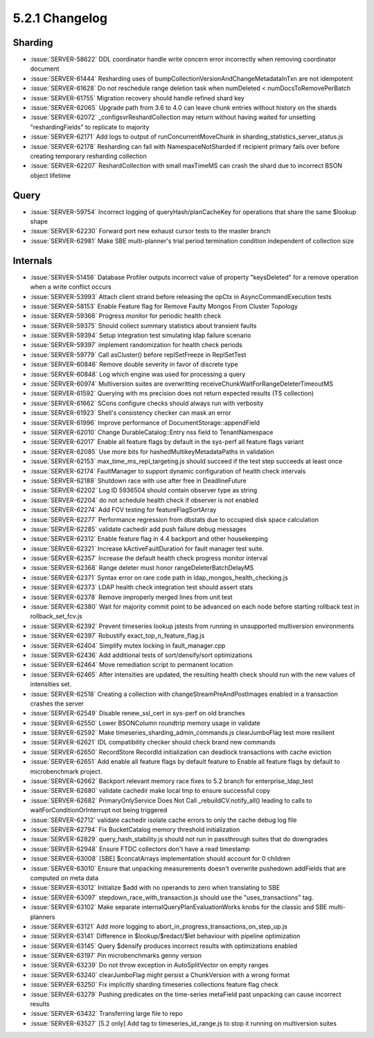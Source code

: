.. _5.2.1-changelog:

5.2.1 Changelog
---------------

Sharding
~~~~~~~~

- :issue:`SERVER-58622` DDL coordinator handle write concern error incorrectly when removing coordinator document
- :issue:`SERVER-61444` Resharding uses of bumpCollectionVersionAndChangeMetadataInTxn are not idempotent
- :issue:`SERVER-61628` Do not reschedule range deletion task when numDeleted < numDocsToRemovePerBatch
- :issue:`SERVER-61755` Migration recovery should handle refined shard key
- :issue:`SERVER-62065` Upgrade path from 3.6 to 4.0 can leave chunk entries without history on the shards
- :issue:`SERVER-62072` _configsvrReshardCollection may return without having waited for unsetting "reshardingFields" to replicate to majority
- :issue:`SERVER-62171` Add logs to output of runConcurrentMoveChunk in sharding_statistics_server_status.js
- :issue:`SERVER-62178` Resharding can fail with NamespaceNotSharded if recipient primary fails over before creating temporary resharding collection
- :issue:`SERVER-62207` ReshardCollection with small maxTimeMS can crash the shard due to incorrect BSON object lifetime

Query
~~~~~

- :issue:`SERVER-59754` Incorrect logging of queryHash/planCacheKey for operations that share the same $lookup shape
- :issue:`SERVER-62230` Forward port new exhaust cursor tests to the master branch
- :issue:`SERVER-62981` Make SBE multi-planner's trial period termination condition independent of collection size

Internals
~~~~~~~~~

- :issue:`SERVER-51456` Database Profiler outputs incorrect value of property "keysDeleted"  for a remove operation when a write conflict occurs
- :issue:`SERVER-53993` Attach client strand before releasing the opCtx in AsyncCommandExecution tests
- :issue:`SERVER-58153` Enable Feature flag for Remove Faulty Mongos From Cluster Topology
- :issue:`SERVER-59366` Progress monitor for periodic health check
- :issue:`SERVER-59375` Should collect summary statistics about transient faults
- :issue:`SERVER-59394` Setup integration test simulating ldap failure scenario
- :issue:`SERVER-59397` implement randomization for health check periods
- :issue:`SERVER-59779` Call asCluster() before replSetFreeze in ReplSetTest
- :issue:`SERVER-60846` Remove double severity in favor of discrete type
- :issue:`SERVER-60848` Log which engine was used for processing a query
- :issue:`SERVER-60974` Multiversion suites are overwritting receiveChunkWaitForRangeDeleterTimeoutMS
- :issue:`SERVER-61592` Querying with ms precision does not return expected results (TS collection) 
- :issue:`SERVER-61662` SCons configure checks should always run with verbosity
- :issue:`SERVER-61923` Shell's consistency checker can mask an error
- :issue:`SERVER-61996` Improve performance of DocumentStorage::appendField
- :issue:`SERVER-62010` Change DurableCatalog::Entry nss field to TenantNamespace
- :issue:`SERVER-62017` Enable all feature flags by default in the sys-perf all feature flags variant
- :issue:`SERVER-62085` Use more bits for hashedMultikeyMetadataPaths in validation
- :issue:`SERVER-62153` max_time_ms_repl_targeting.js should succeed if the test step succeeds at least once
- :issue:`SERVER-62174` FaultManager to support dynamic configuration of health check intervals
- :issue:`SERVER-62188` Shutdown race with use after free in DeadlineFuture
- :issue:`SERVER-62202` Log ID 5936504 should contain observer type as string
- :issue:`SERVER-62204` do not schedule health check if observer is not enabled
- :issue:`SERVER-62274` Add FCV testing for featureFlagSortArray
- :issue:`SERVER-62277` Performance regression from dbstats due to occupied disk space calculation
- :issue:`SERVER-62285` validate cachedir add push failure debug messages
- :issue:`SERVER-62312` Enable feature flag in 4.4 backport and other housekeeping
- :issue:`SERVER-62321` Increase kActiveFaultDuration for fault manager test suite.
- :issue:`SERVER-62357` Increase the default health check progress monitor interval
- :issue:`SERVER-62368` Range deleter must honor rangeDeleterBatchDelayMS
- :issue:`SERVER-62371` Syntax error on rare code path in ldap_mongos_health_checking.js
- :issue:`SERVER-62373` LDAP health check integration test should assert stats
- :issue:`SERVER-62378` Remove improperly merged lines from unit test
- :issue:`SERVER-62380` Wait for majority commit point to be advanced on each node before starting rollback test in rollback_set_fcv.js
- :issue:`SERVER-62392` Prevent timeseries lookup jstests from running in unsupported multiversion environments
- :issue:`SERVER-62397` Robustify exact_top_n_feature_flag.js
- :issue:`SERVER-62404` Simplify mutex locking in fault_manager.cpp
- :issue:`SERVER-62436` Add additional tests of sort/densify/sort optimizations
- :issue:`SERVER-62464` Move remediation script to permanent location
- :issue:`SERVER-62465` After intensities are updated, the resulting health check should run with the new values of intensities set.
- :issue:`SERVER-62518` Creating a collection with changeStreamPreAndPostImages enabled in a transaction crashes the server
- :issue:`SERVER-62549` Disable renew_ssl_cert in sys-perf on old branches
- :issue:`SERVER-62550` Lower BSONColumn roundtrip memory usage in validate
- :issue:`SERVER-62592` Make timeseries_sharding_admin_commands.js clearJumboFlag test more resilient
- :issue:`SERVER-62621` IDL compatibility checker should check brand new commands
- :issue:`SERVER-62650` RecordStore RecordId initialization can deadlock transactions with cache eviction
- :issue:`SERVER-62651` Add enable all feature flags by default feature to Enable all feature flags by default to microbenchmark project.
- :issue:`SERVER-62662` Backport relevant memory race fixes to 5.2 branch for enterprise_ldap_test
- :issue:`SERVER-62680` validate cachedir make local tmp to ensure successful copy
- :issue:`SERVER-62682` PrimaryOnlyService Does Not Call _rebuildCV.notify_all() leading to calls to waitForConditionOrInterrupt not being triggered
- :issue:`SERVER-62712` validate cachedir isolate cache errors to only the cache debug log file
- :issue:`SERVER-62794` Fix BucketCatalog memory threshold initialization
- :issue:`SERVER-62829` query_hash_stability.js should not run in passthrough suites that do downgrades
- :issue:`SERVER-62948` Ensure FTDC collectors don't have a read timestamp
- :issue:`SERVER-63008` [SBE] $concatArrays implementation should account for 0 children 
- :issue:`SERVER-63010` Ensure that unpacking measurements doesn't overwrite pushedown addFields that are computed on meta data
- :issue:`SERVER-63012` Initialize $add with no operands to zero when translating to SBE
- :issue:`SERVER-63097` stepdown_race_with_transaction.js should use the "uses_transactions" tag.
- :issue:`SERVER-63102` Make separate internalQueryPlanEvaluationWorks knobs for the classic and SBE multi-planners
- :issue:`SERVER-63121` Add more logging to abort_in_progress_transactions_on_step_up.js
- :issue:`SERVER-63141` Difference in $lookup/$redact/$let behaviour with pipeline optimization
- :issue:`SERVER-63145` Query $densify produces incorrect results with optimizations enabled
- :issue:`SERVER-63197` Pin microbenchmarks genny version
- :issue:`SERVER-63239` Do not throw exception in AutoSplitVector on empty ranges
- :issue:`SERVER-63240` clearJumboFlag might persist a ChunkVersion with a wrong format
- :issue:`SERVER-63250` Fix implicitly sharding timeseries collections feature flag check
- :issue:`SERVER-63279` Pushing predicates on the time-series metaField past unpacking can cause incorrect results
- :issue:`SERVER-63432` Transferring large file to repo
- :issue:`SERVER-63527` [5.2 only] Add tag to timeseries_id_range.js to stop it running on multiversion suites

